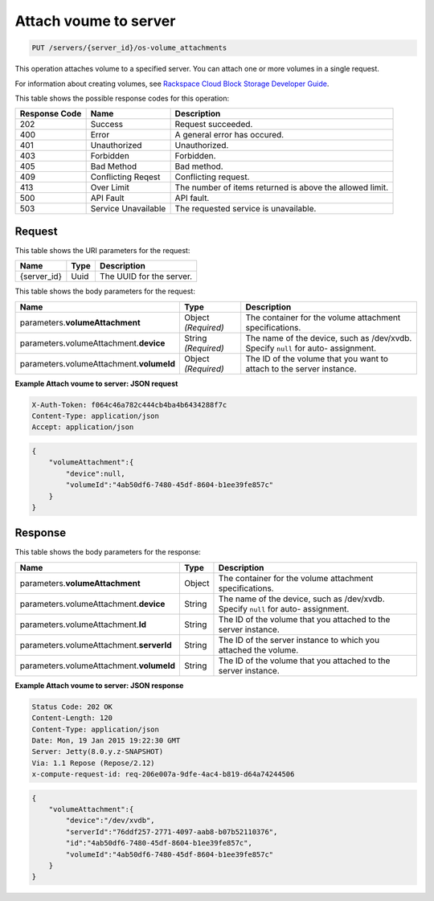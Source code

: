 
.. THIS OUTPUT IS GENERATED FROM THE WADL. DO NOT EDIT.

.. _put-attach-voume-to-server-servers-server-id-os-volume-attachments:

Attach voume to server
^^^^^^^^^^^^^^^^^^^^^^^^^^^^^^^^^^^^^^^^^^^^^^^^^^^^^^^^^^^^^^^^^^^^^^^^^^^^^^^^

.. code::

    PUT /servers/{server_id}/os-volume_attachments

This operation attaches volume to a specified server. You can attach one or more volumes 
in a single request.

For information about creating volumes, see `Rackspace Cloud Block Storage Developer Guide <http://docs.rackspace.com/cbs/api/v1.0/cbs-devguide/content/index.html>`__.



This table shows the possible response codes for this operation:


+--------------------------+-------------------------+-------------------------+
|Response Code             |Name                     |Description              |
+==========================+=========================+=========================+
|202                       |Success                  |Request succeeded.       |
+--------------------------+-------------------------+-------------------------+
|400                       |Error                    |A general error has      |
|                          |                         |occured.                 |
+--------------------------+-------------------------+-------------------------+
|401                       |Unauthorized             |Unauthorized.            |
+--------------------------+-------------------------+-------------------------+
|403                       |Forbidden                |Forbidden.               |
+--------------------------+-------------------------+-------------------------+
|405                       |Bad Method               |Bad method.              |
+--------------------------+-------------------------+-------------------------+
|409                       |Conflicting Reqest       |Conflicting request.     |
+--------------------------+-------------------------+-------------------------+
|413                       |Over Limit               |The number of items      |
|                          |                         |returned is above the    |
|                          |                         |allowed limit.           |
+--------------------------+-------------------------+-------------------------+
|500                       |API Fault                |API fault.               |
+--------------------------+-------------------------+-------------------------+
|503                       |Service Unavailable      |The requested service is |
|                          |                         |unavailable.             |
+--------------------------+-------------------------+-------------------------+


Request
""""""""""""""""




This table shows the URI parameters for the request:

+--------------------------+-------------------------+-------------------------+
|Name                      |Type                     |Description              |
+==========================+=========================+=========================+
|{server_id}               |Uuid                     |The UUID for the server. |
+--------------------------+-------------------------+-------------------------+





This table shows the body parameters for the request:

+-------------------------------+-----------------------+----------------------+
|Name                           |Type                   |Description           |
+===============================+=======================+======================+
|parameters.\                   |Object *(Required)*    |The container for the |
|**volumeAttachment**           |                       |volume attachment     |
|                               |                       |specifications.       |
+-------------------------------+-----------------------+----------------------+
|parameters.volumeAttachment.\  |String *(Required)*    |The name of the       |
|**device**                     |                       |device, such as       |
|                               |                       |/dev/xvdb. Specify    |
|                               |                       |``null`` for auto-    |
|                               |                       |assignment.           |
+-------------------------------+-----------------------+----------------------+
|parameters.volumeAttachment.\  |Object *(Required)*    |The ID of the volume  |
|**volumeId**                   |                       |that you want to      |
|                               |                       |attach to the server  |
|                               |                       |instance.             |
+-------------------------------+-----------------------+----------------------+





**Example Attach voume to server: JSON request**


.. code::

   X-Auth-Token: f064c46a782c444cb4ba4b6434288f7c
   Content-Type: application/json
   Accept: application/json


.. code::

   {
       "volumeAttachment":{
           "device":null,
           "volumeId":"4ab50df6-7480-45df-8604-b1ee39fe857c"
       }
   }





Response
""""""""""""""""





This table shows the body parameters for the response:

+-------------------------------+-----------------------+----------------------+
|Name                           |Type                   |Description           |
+===============================+=======================+======================+
|parameters.\                   |Object                 |The container for the |
|**volumeAttachment**           |                       |volume attachment     |
|                               |                       |specifications.       |
+-------------------------------+-----------------------+----------------------+
|parameters.volumeAttachment.\  |String                 |The name of the       |
|**device**                     |                       |device, such as       |
|                               |                       |/dev/xvdb. Specify    |
|                               |                       |``null`` for auto-    |
|                               |                       |assignment.           |
+-------------------------------+-----------------------+----------------------+
|parameters.volumeAttachment.\  |String                 |The ID of the volume  |
|**Id**                         |                       |that you attached to  |
|                               |                       |the server instance.  |
+-------------------------------+-----------------------+----------------------+
|parameters.volumeAttachment.\  |String                 |The ID of the server  |
|**serverId**                   |                       |instance to which you |
|                               |                       |attached the volume.  |
+-------------------------------+-----------------------+----------------------+
|parameters.volumeAttachment.\  |String                 |The ID of the volume  |
|**volumeId**                   |                       |that you attached to  |
|                               |                       |the server instance.  |
+-------------------------------+-----------------------+----------------------+







**Example Attach voume to server: JSON response**


.. code::

       Status Code: 202 OK
       Content-Length: 120
       Content-Type: application/json
       Date: Mon, 19 Jan 2015 19:22:30 GMT
       Server: Jetty(8.0.y.z-SNAPSHOT)
       Via: 1.1 Repose (Repose/2.12)
       x-compute-request-id: req-206e007a-9dfe-4ac4-b819-d64a74244506


.. code::

   {
       "volumeAttachment":{
           "device":"/dev/xvdb",
           "serverId":"76ddf257-2771-4097-aab8-b07b52110376",
           "id":"4ab50df6-7480-45df-8604-b1ee39fe857c",
           "volumeId":"4ab50df6-7480-45df-8604-b1ee39fe857c"
       }
   }




